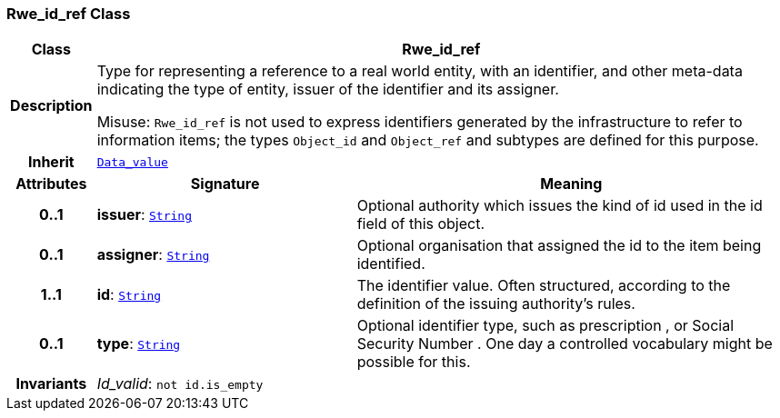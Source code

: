 === Rwe_id_ref Class

[cols="^1,3,5"]
|===
h|*Class*
2+^h|*Rwe_id_ref*

h|*Description*
2+a|Type for representing a reference to a real world entity, with an identifier, and other meta-data indicating the type of entity, issuer of the identifier and its assigner.

Misuse: `Rwe_id_ref` is not used to express identifiers generated by the infrastructure to refer to information items; the types `Object_id` and `Object_ref` and subtypes are defined for this purpose.

h|*Inherit*
2+|`<<_data_value_class,Data_value>>`

h|*Attributes*
^h|*Signature*
^h|*Meaning*

h|*0..1*
|*issuer*: `<<_string_class,String>>`
a|Optional authority which issues the kind of id used in the id field of this object.

h|*0..1*
|*assigner*: `<<_string_class,String>>`
a|Optional organisation that assigned the id to the item being identified.

h|*1..1*
|*id*: `<<_string_class,String>>`
a|The identifier value. Often structured, according to the definition of the issuing authority's rules.

h|*0..1*
|*type*: `<<_string_class,String>>`
a|Optional identifier type, such as  prescription , or  Social Security Number . One day a controlled vocabulary might be possible for this.

h|*Invariants*
2+a|__Id_valid__: `not id.is_empty`
|===
